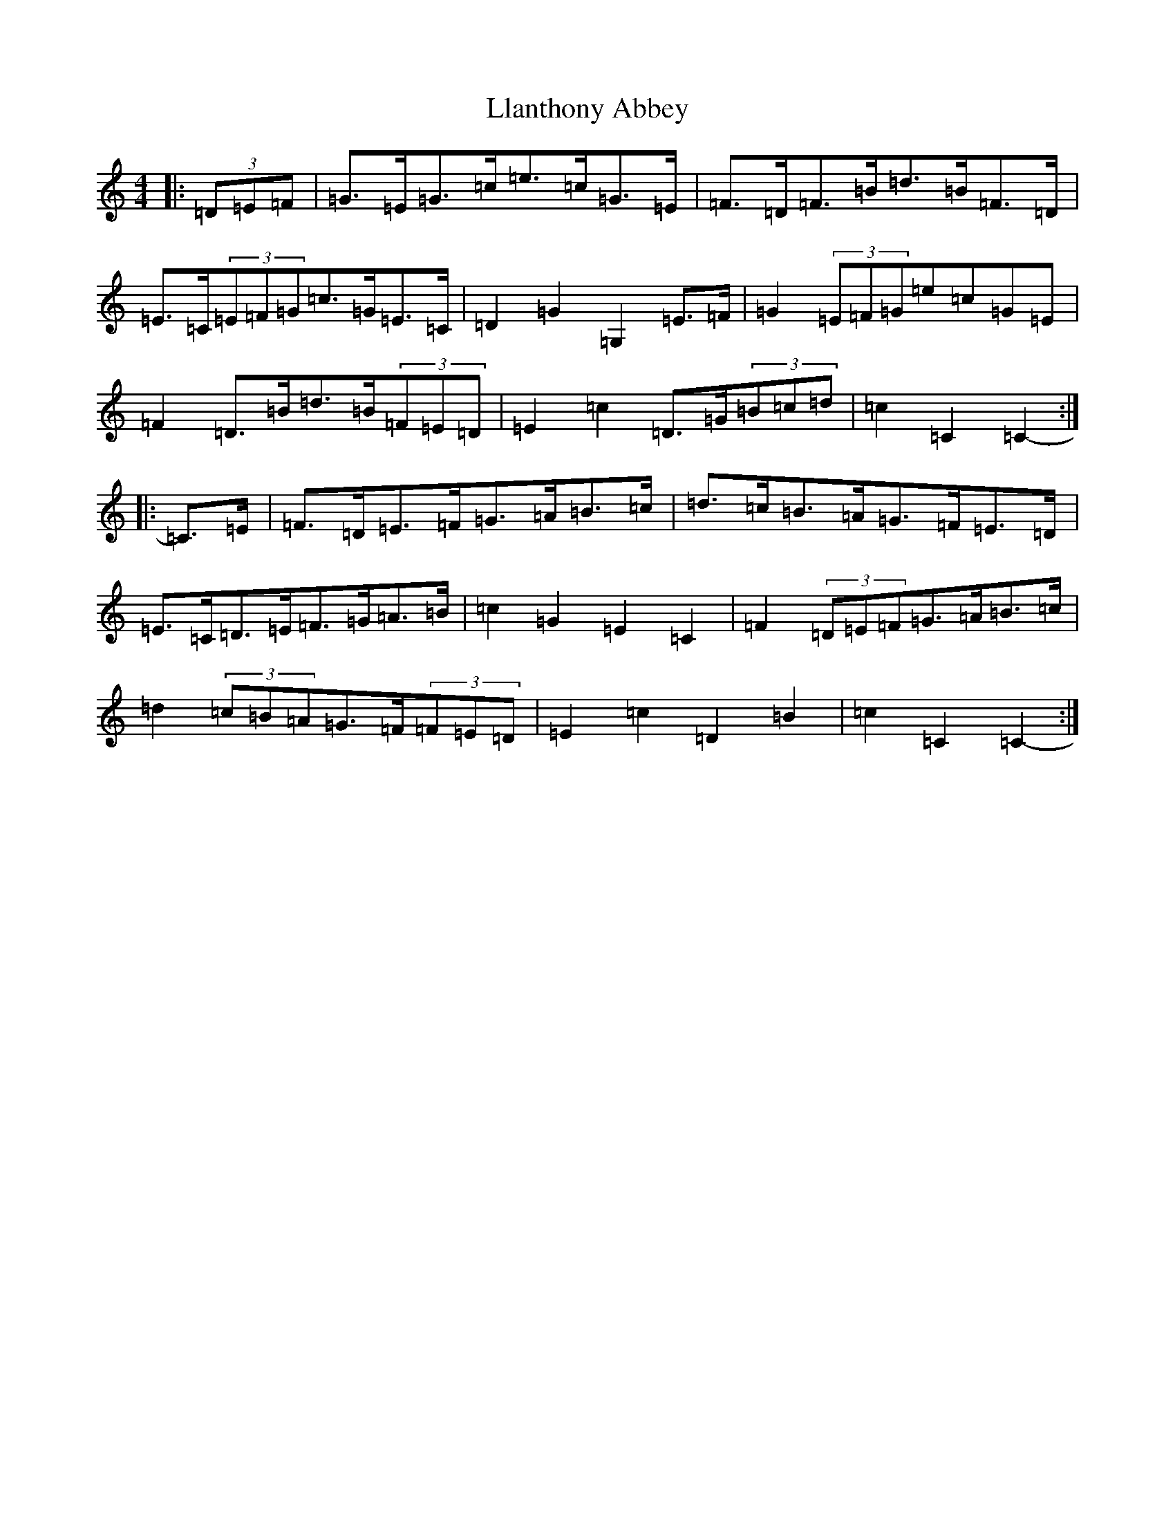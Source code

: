 X: 12606
T: Llanthony Abbey
S: https://thesession.org/tunes/6428#setting6428
R: hornpipe
M:4/4
L:1/8
K: C Major
|:(3=D=E=F|=G>=E=G>=c=e>=c=G>=E|=F>=D=F>=B=d>=B=F>=D|=E>=C(3=E=F=G=c>=G=E>=C|=D2=G2=G,2=E>=F|=G2(3=E=F=G=e=c=G=E|=F2=D>=B=d>=B(3=F=E=D|=E2=c2=D>=G(3=B=c=d|=c2=C2=C2-:||:=C>=E|=F>=D=E>=F=G>=A=B>=c|=d>=c=B>=A=G>=F=E>=D|=E>=C=D>=E=F>=G=A>=B|=c2=G2=E2=C2|=F2(3=D=E=F=G>=A=B>=c|=d2(3=c=B=A=G>=F(3=F=E=D|=E2=c2=D2=B2|=c2=C2=C2-:|